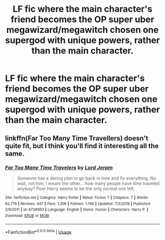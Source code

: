 #+TITLE: LF fic where the main character's friend becomes the OP super uber megawizard/megawitch chosen one supergod with unique powers, rather than the main character.

* LF fic where the main character's friend becomes the OP super uber megawizard/megawitch chosen one supergod with unique powers, rather than the main character.
:PROPERTIES:
:Author: GoldenGroose69
:Score: 8
:DateUnix: 1548653934.0
:DateShort: 2019-Jan-28
:FlairText: Request
:END:

** linkffn(Far Too Many Time Travellers) doesn't quite fit, but I think you'll find it interesting all the same.
:PROPERTIES:
:Author: A2i9
:Score: 4
:DateUnix: 1548667038.0
:DateShort: 2019-Jan-28
:END:

*** [[https://www.fanfiction.net/s/6728900/1/][*/Far Too Many Time Travelers/*]] by [[https://www.fanfiction.net/u/13839/Lord-Jeram][/Lord Jeram/]]

#+begin_quote
  Someone has a daring plan to go back in time and fix everything. No wait, not him, I meant the other... how many people have time traveled anyway? Poor Harry seems to be the only normal one left.
#+end_quote

^{/Site/:} ^{fanfiction.net} ^{*|*} ^{/Category/:} ^{Harry} ^{Potter} ^{*|*} ^{/Rated/:} ^{Fiction} ^{T} ^{*|*} ^{/Chapters/:} ^{7} ^{*|*} ^{/Words/:} ^{62,779} ^{*|*} ^{/Reviews/:} ^{447} ^{*|*} ^{/Favs/:} ^{1,306} ^{*|*} ^{/Follows/:} ^{1,746} ^{*|*} ^{/Updated/:} ^{7/3/2018} ^{*|*} ^{/Published/:} ^{2/9/2011} ^{*|*} ^{/id/:} ^{6728900} ^{*|*} ^{/Language/:} ^{English} ^{*|*} ^{/Genre/:} ^{Humor} ^{*|*} ^{/Characters/:} ^{Harry} ^{P.} ^{*|*} ^{/Download/:} ^{[[http://www.ff2ebook.com/old/ffn-bot/index.php?id=6728900&source=ff&filetype=epub][EPUB]]} ^{or} ^{[[http://www.ff2ebook.com/old/ffn-bot/index.php?id=6728900&source=ff&filetype=mobi][MOBI]]}

--------------

*FanfictionBot*^{2.0.0-beta} | [[https://github.com/tusing/reddit-ffn-bot/wiki/Usage][Usage]]
:PROPERTIES:
:Author: FanfictionBot
:Score: 2
:DateUnix: 1548667066.0
:DateShort: 2019-Jan-28
:END:
